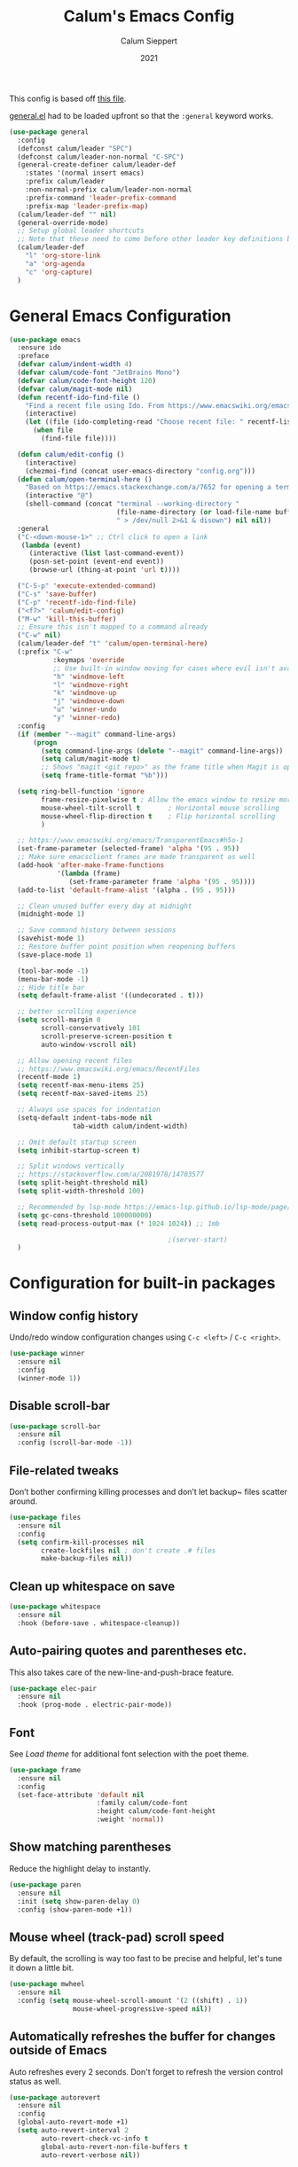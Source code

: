 #+Title: Calum's Emacs Config
#+Author: Calum Sieppert
#+Date: 2021
# Allow evaluation of src blocks without results blocks popping up
#+PROPERTY: header-args :results silent
#+STARTUP: nolatexpreview

This config is based off [[https://github.com/ianpan870102/yay-evil-emacs/blob/master/config.org][this file]].

[[https://github.com/noctuid/general.el/][general.el]] had to be loaded upfront so that the ~:general~ keyword
works.

#+begin_src emacs-lisp
(use-package general
  :config
  (defconst calum/leader "SPC")
  (defconst calum/leader-non-normal "C-SPC")
  (general-create-definer calum/leader-def
    :states '(normal insert emacs)
    :prefix calum/leader
    :non-normal-prefix calum/leader-non-normal
    :prefix-command 'leader-prefix-command
    :prefix-map 'leader-prefix-map)
  (calum/leader-def "" nil)
  (general-override-mode)
  ;; Setup global leader shortcuts
  ;; Note that these need to come before other leader key definitions because they seem to override
  (calum/leader-def
    "l" 'org-store-link
    "a" 'org-agenda
    "c" 'org-capture)
  )
  #+end_src

* General Emacs Configuration

#+begin_src emacs-lisp
(use-package emacs
  :ensure ido
  :preface
  (defvar calum/indent-width 4)
  (defvar calum/code-font "JetBrains Mono")
  (defvar calum/code-font-height 120)
  (defvar calum/magit-mode nil)
  (defun recentf-ido-find-file ()
    "Find a recent file using Ido. From https://www.emacswiki.org/emacs/RecentFiles#h5o-8"
    (interactive)
    (let ((file (ido-completing-read "Choose recent file: " recentf-list nil t)))
      (when file
        (find-file file))))

  (defun calum/edit-config ()
    (interactive)
    (chezmoi-find (concat user-emacs-directory "config.org")))
  (defun calum/open-terminal-here ()
    "Based on https://emacs.stackexchange.com/a/7652 for opening a terminal in the folder of the current file"
    (interactive "@")
    (shell-command (concat "terminal --working-directory "
                           (file-name-directory (or load-file-name buffer-file-name))
                           " > /dev/null 2>&1 & disown") nil nil))
  :general
  ("C-<down-mouse-1>" ;; Ctrl click to open a link
   (lambda (event)
     (interactive (list last-command-event))
     (posn-set-point (event-end event))
     (browse-url (thing-at-point 'url t))))

  ("C-S-p" 'execute-extended-command)
  ("C-s" 'save-buffer)
  ("C-p" 'recentf-ido-find-file)
  ("<f7>" 'calum/edit-config)
  ("M-w" 'kill-this-buffer)
  ;; Ensure this isn't mapped to a command already
  ("C-w" nil)
  (calum/leader-def "t" 'calum/open-terminal-here)
  (:prefix "C-w"
           :keymaps 'override
           ;; Use built-in window moving for cases where evil isn't available
           "h" 'windmove-left
           "l" 'windmove-right
           "k" 'windmove-up
           "j" 'windmove-down
           "u" 'winner-undo
           "y" 'winner-redo)
  :config
  (if (member "--magit" command-line-args)
      (progn
        (setq command-line-args (delete "--magit" command-line-args))
        (setq calum/magit-mode t)
        ;; Shows "magit <git repo>" as the frame title when Magit is open
        (setq frame-title-format "%b")))

  (setq ring-bell-function 'ignore
        frame-resize-pixelwise t ; Allow the emacs window to resize more precisely
        mouse-wheel-tilt-scroll t       ; Horizontal mouse scrolling
        mouse-wheel-flip-direction t    ; Flip horizontal scrolling
        )

  ;; https://www.emacswiki.org/emacs/TransparentEmacs#h5o-1
  (set-frame-parameter (selected-frame) 'alpha '(95 . 95))
  ;; Make sure emacsclient frames are made transparent as well
  (add-hook 'after-make-frame-functions
            '(lambda (frame)
               (set-frame-parameter frame 'alpha '(95 . 95))))
  (add-to-list 'default-frame-alist '(alpha . (95 . 95)))

  ;; Clean unused buffer every day at midnight
  (midnight-mode 1)

  ;; Save command history between sessions
  (savehist-mode 1)
  ;; Restore buffer point position when reopening buffers
  (save-place-mode 1)

  (tool-bar-mode -1)
  (menu-bar-mode -1)
  ;; Hide title bar
  (setq default-frame-alist '((undecorated . t)))

  ;; better scrolling experience
  (setq scroll-margin 0
        scroll-conservatively 101
        scroll-preserve-screen-position t
        auto-window-vscroll nil)

  ;; Allow opening recent files
  ;; https://www.emacswiki.org/emacs/RecentFiles
  (recentf-mode 1)
  (setq recentf-max-menu-items 25)
  (setq recentf-max-saved-items 25)

  ;; Always use spaces for indentation
  (setq-default indent-tabs-mode nil
                tab-width calum/indent-width)

  ;; Omit default startup screen
  (setq inhibit-startup-screen t)

  ;; Split windows vertically
  ;; https://stackoverflow.com/a/2081978/14703577
  (setq split-height-threshold nil)
  (setq split-width-threshold 100)

  ;; Recommended by lsp-mode https://emacs-lsp.github.io/lsp-mode/page/performance/
  (setq gc-cons-threshold 100000000)
  (setq read-process-output-max (* 1024 1024)) ;; 1mb

                                        ;(server-start)
  )
#+END_SRC

* Configuration for built-in packages

** Window config history
Undo/redo window configuration changes using ~C-c <left>~ / ~C-c <right>~.
#+begin_src emacs-lisp
(use-package winner
  :ensure nil
  :config
  (winner-mode 1))
#+end_src

** Disable scroll-bar

#+BEGIN_SRC emacs-lisp
(use-package scroll-bar
  :ensure nil
  :config (scroll-bar-mode -1))
#+END_SRC

** File-related tweaks

Don’t bother confirming killing processes and don’t let backup~ files scatter around.

#+begin_src emacs-lisp
(use-package files
  :ensure nil
  :config
  (setq confirm-kill-processes nil
        create-lockfiles nil ; don't create .# files
        make-backup-files nil))
#+end_src

** Clean up whitespace on save
#+BEGIN_SRC emacs-lisp
(use-package whitespace
  :ensure nil
  :hook (before-save . whitespace-cleanup))
#+END_SRC
** Auto-pairing quotes and parentheses etc.
This also takes care of the new-line-and-push-brace feature.
#+BEGIN_SRC emacs-lisp
(use-package elec-pair
  :ensure nil
  :hook (prog-mode . electric-pair-mode))
#+END_SRC
** Font

See [[*Load theme][Load theme]] for additional font selection with the poet theme.
#+BEGIN_SRC emacs-lisp
(use-package frame
  :ensure nil
  :config
  (set-face-attribute 'default nil
                      :family calum/code-font
                      :height calum/code-font-height
                      :weight 'normal))
#+END_SRC
** Show matching parentheses
Reduce the highlight delay to instantly.
#+BEGIN_SRC emacs-lisp
(use-package paren
  :ensure nil
  :init (setq show-paren-delay 0)
  :config (show-paren-mode +1))
#+END_SRC
** Mouse wheel (track-pad) scroll speed
By default, the scrolling is way too fast to be precise and helpful,
let's tune it down a little bit.
#+BEGIN_SRC emacs-lisp
(use-package mwheel
  :ensure nil
  :config (setq mouse-wheel-scroll-amount '(2 ((shift) . 1))
                mouse-wheel-progressive-speed nil))
#+END_SRC
** Automatically refreshes the buffer for changes outside of Emacs
Auto refreshes every 2 seconds. Don't forget to refresh the version
control status as well.
#+BEGIN_SRC emacs-lisp
(use-package autorevert
  :ensure nil
  :config
  (global-auto-revert-mode +1)
  (setq auto-revert-interval 2
        auto-revert-check-vc-info t
        global-auto-revert-non-file-buffers t
        auto-revert-verbose nil))
#+END_SRC
** Spell Check

Turn on spell checking for text modes and configure keybindings under
~C-c s~.
#+begin_src emacs-lisp
(use-package flyspell
  :ensure nil
  :delight
  :preface
  (defun flyspell-check-next-highlighted-word ()
    "Custom function to spell check next highlighted word
Based off https://www.emacswiki.org/emacs/FlySpell#h5o-7"
    (interactive)
    (let ((previous-point (point)))
      (flyspell-goto-next-error)
      (ispell-word)
      (goto-char previous-point)))
  :general
  (calum/leader-def
    :infix "s"
    "" '(nil :which-key "spell checking")
    "t" '(flyspell-mode
          :which-key "toggle spell check")
    "p" '(flyspell-check-previous-highlighted-word
          :which-key "spell check previous word")
    "n" '(flyspell-check-next-highlighted-word
          :which-key "spell check next word")
    "b" '(ispell-buffer
          :which-key "spell check buffer")))
#+end_src
** Eldoc
Just disabling the display in the mode-bar.
#+begin_src emacs-lisp
(use-package eldoc
  :delight)
#+end_src
** Ediff
Make ediff not use a new frame for the control window, it doesn't play
nicely with xmonad.
#+begin_src emacs-lisp
(use-package ediff
  :config
  (setq ediff-window-setup-function 'ediff-setup-windows-plain))
#+end_src
* Third-party packages

** GUI enhancements
*** Load theme
Doom Nord theme
#+begin_src emacs-lisp
(use-package doom-themes
  :config
  (load-theme 'doom-nord t))
#+end_src

*** Syntax highlighting
Lightweight syntax highlighting improvement for numbers and escape
sequences (e.g. ~\n, \t~).
#+BEGIN_SRC emacs-lisp
  (use-package highlight-numbers
    :hook (prog-mode . highlight-numbers-mode))

  (use-package highlight-escape-sequences
    :hook (prog-mode . hes-mode))
#+END_SRC

*** Unicode fonts
Makes sure fonts for various icons are found:
https://github.com/rolandwalker/unicode-fonts

#+begin_src emacs-lisp
(use-package unicode-fonts
  :config
  (unicode-fonts-setup))
#+end_src

** Git Integration
*** Magit
Tell magit to automatically put us in vi-insert-mode when committing a change.
#+BEGIN_SRC emacs-lisp
(use-package magit
  :init
  (setq forge-add-default-bindings nil)
  :general
  (calum/leader-def
    :keymaps 'override
    "g" '(magit-status :which-key "magit"))
  (:keymaps 'magit-mode-map
            "C-SPC" 'magit-diff-show-or-scroll-up)
  :delight magit-wip-mode
  :preface
  (defun magit-choose ()
    "Choose git repo then open magit status
  From here https://github.com/magit/magit/issues/3139#issuecomment-319047034"
    (interactive)
    (let ((current-prefix-arg t))
      (call-interactively 'magit-status)))
  :config
  (if calum/magit-mode
      (progn
        ;; Open Magit in full screen
        (setq magit-display-buffer-function #'magit-display-buffer-fullframe-status-v1)))

  ;; Automatically put us in full insert mode for commit editing
  (add-hook 'with-editor-mode-hook #'evil-insert-state)

  ;; Update commit views when scrolling through commits in status
  (add-hook 'magit-section-movement-hook 'magit-status-maybe-update-revision-buffer)

  ;; https://magit.vc/manual/magit/Wip-Modes.html
  (magit-wip-mode 1)

  (setq magit-diff-refine-hunk t)

  ;; From the mamual on magit-branch-or-checkout
  (transient-replace-suffix 'magit-branch 'magit-checkout
    '("b" "dwim" magit-branch-or-checkout)))
#+END_SRC

*** Forge
[[https://magit.vc/manual/forge/index.html#Top][Forge]] for Github integration in Magit. Expects the ~~/.authinfo~ file
to have been properly filled with the Github key (see the forge
documentation).
#+begin_src emacs-lisp
  (use-package forge
    :after magit
    :config
    (setq auth-sources '("~/.config/emacs/.authinfo")))
#+end_src

** Vim
*** Evil

#+BEGIN_SRC emacs-lisp
(use-package evil
  :init
  (setq evil-want-keybinding nil ; Necessary for evil-collection to work
        evil-shift-width calum/indent-width
        evil-want-C-u-scroll t
        evil-want-Y-yank-to-eol t
        evil-search-module 'evil-search
        evil-symbol-word-search t)
  :hook (after-init . evil-mode)
  :general
  (:states '(motion normal)
           "C-p" nil)
  (:states '(insert)
           ;; Don't interfere with company keybinds
           "C-n" nil
           "C-p" nil)
  :config
  ;; Setup C-r for redo
  (evil-set-undo-system 'undo-tree)
  ;; Allow jumping with C-o/C-i after movement command
  (evil-add-command-properties #'org-babel-goto-src-block-head :jump t))
#+END_SRC

*** Evil Collection
Evil-collection covers more parts of Emacs that the original Evil
doesn't support (e.g. Packages buffer, eshell, calendar, magit etc.)
#+BEGIN_SRC emacs-lisp
(use-package evil-collection
  :after evil
  :custom ((evil-collection-setup-minibuffer t)
           (evil-collection-company-use-tng nil))
  :delight evil-collection-unimpaired-mode
  :config
  (setq evil-collection-magit-state 'normal)
  (evil-collection-init)
  (add-hook 'magit-mode-hook
            (lambda ()
              (general-define-key :keymaps 'magit-mode-map
                                  :states 'normal
                                  "gl" 'magit-section-cycle)))
  (advice-add 'evil-collection-lispy-setup
              :after
              (lambda ()
                (evil-collection-define-key 'normal 'evil-collection-lispy-mode-map
                  ";" 'evil-repeat-find-char))))
#+END_SRC

*** Evil Numbers

#+begin_src emacs-lisp
(use-package evil-numbers
  :general
  (calum/leader-def
   :states 'motion
           "=" 'evil-numbers/inc-at-pt
           "-" 'evil-numbers/dec-at-pt))
#+end_src

*** Commentary
Emulates tpope's vim commentary package (Use ~gcc~ to comment out a
line, ~gc~ to comment out the target of a motion (for example, ~gcap~
to comment out a paragraph), ~gc~ in visual mode to comment out the
selection etc.)
#+BEGIN_SRC emacs-lisp
  (use-package evil-commentary
    :after evil
    :delight evil-commentary-mode
    :config (evil-commentary-mode +1))
#+END_SRC

*** Surround
Emulates surround.vim by Tim Pope. The functionality is wrapped into a
minor mode. [[https://github.com/emacs-evil/evil-surround][Github repo here]].
#+BEGIN_SRC emacs-lisp
(use-package evil-surround
  :config
  (global-evil-surround-mode 1))
#+END_SRC

** Org Mode
:PROPERTIES:
:ID:       14d53b60-22e4-416a-807d-33d001476862
:END:
*** General Setup
Documentation:
- [[help:org-capture-templates][Capture templates]]
- [[help:org-refile-targets][Org refile]]
- [[https://github.com/cdominik/cdlatex][CDLatex]]
- [[https://orgmode.org/manual/CDLaTeX-mode.html][CDLatex Org Mode]]
- [[info:org#Setting options][info:org#Setting options]]


Configures [[https://mobileorg.github.io/][Org Mobile]] syncing so I can write and view notes on my
IPhone. This requires [[https://rclone.org/docs/][rclone]] to be setup with a Dropbox provider named
~dropbox~.

#+begin_src emacs-lisp
(use-package cdlatex
  :if (not calum/magit-mode)
  :custom
  (cdlatex-make-sub-superscript-roman-if-pressed-twice t)
  (cdlatex-math-symbol-alist '((?\" ("\\cap"))))
  )
#+end_src

#+begin_src emacs-lisp
(use-package org
  :if (not calum/magit-mode)
  :ensure auctex
  :ensure cdlatex
  :ensure evil
  :hook ((org-mode . visual-line-mode)
         (org-mode . org-indent-mode)
         ;; Auto wrap lines while typing if they get too long
         (org-mode . turn-on-org-cdlatex)
         ;; org-cdlatex-mode is useful for working with latex in org
         (org-mode . turn-on-auto-fill)
         (org-metaleft . calum/org-metaleft-hook)
         (org-metaright . calum/org-metaright-hook))
  :delight
  (visual-line-mode)
  (auto-fill-function) ; Hide auto fill mode
  :preface
  (defun calum/paste-html-to-org ()
    "Take content from clipboard that can be converted to HTML and paste it as Org mode text using Pandoc

Based off this https://github.com/howardabrams/dot-files/blob/master/emacs-org.org#better-pasting"
    (interactive)
    (let ((text (shell-command-to-string "xclip -out -selection 'clipboard' -t text/html | pandoc -f html -t org")))
      (kill-new text)
      (yank)))
  (defun calum/org-at-item-p ()
    (or (org-at-item-p)
        (and (org-region-active-p)
             (save-excursion
               (goto-char (region-beginning))
               (org-at-item-p)))))

  (defun calum/org-metaleft-hook ()
    (if (calum/org-at-item-p)
        (call-interactively 'org-outdent-item-tree)))

  (defun calum/org-metaright-hook ()
    (if (calum/org-at-item-p)
        (call-interactively 'org-indent-item-tree)))

  (defun calum/insert-subscript (arg)
    "Insert org/latex subscript
Intended for use with 'cdlatex-tab'.
Use numeric prefix arg to insert number."
    (interactive "P")
    (insert (concat "_{" (if arg (format "%s" arg)) "}"))
    (backward-char 1))

  (defun calum/insert-superscript (arg)
    "Insert org/latex superscript
Intended for use with 'cdlatex-tab'
Use numeric prefix arg to insert number."
    (interactive "P")
    (insert (concat "^{" (if arg (format "%s" arg)) "}"))
    (backward-char 1))

  (defun calum/org-mobile-pull ()
    "Uses dropbox and rclone to pull changes from org mobile"
    (interactive)
    (message "Pulling changes from dropbox")
    (call-process-shell-command "rclone sync --fast-list dropbox: ~/Dropbox")
    (message "Done pulling")
    (org-mobile-pull)
    (org-save-all-org-buffers))

  (defun calum/org-mobile-push ()
    "Uses dropbox and rclone to push changes to org mobile"
    (interactive)
    (org-super-agenda-mode 0)
    (org-mobile-push)
    (message "Pushing changes to dropbox")
    (call-process-shell-command "rclone sync --fast-list ~/Dropbox dropbox:")
    (message "Done")
    (org-super-agenda-mode 1))

  (defun calum/org-mobile-sync ()
    "Uses dropbox and rclone to pull then push changes to org mobile"
    (interactive)
    (calum/org-mobile-pull)
    (calum/org-mobile-push))

  (defun calum/open-heading-links ()
    (interactive)
    (save-excursion
      (evil-org-top)
      (org-open-at-point)))
  (defun calum/capture-frame-finish (&rest args)
    (interactive)
    (if (equal "Org Capture" (frame-parameter nil 'name))
        (delete-frame)))

  (defun calum/capture-frame-delete-other-windows (&rest args)
    (interactive)
    (if (equal "Org Capture" (frame-parameter nil 'name))
        (delete-other-windows)))

  (defun calum/capture-frame (keys)
    (interactive)
    (require 'org-capture)
    (advice-add 'org-capture-finalize :after #'calum/capture-frame-finish)
    (advice-add 'org-switch-to-buffer-other-window :after #'calum/capture-frame-delete-other-windows)
    (org-capture nil keys))

  :general
  (calum/leader-def
    :keymaps 'override
    "v" 'calc-dispatch)
  (calum/leader-def
    :infix "o"
    "" '(nil :which-key "org actions")
    "j" '(org-journal-new-entry :which-key "new journal entry")
    "d" 'org-decrypt-entry
    "e" 'org-encrypt-entry
    "p" 'calum/org-mobile-push
    "f" 'calum/org-mobile-pull
    "s" 'calum/org-mobile-sync
    "o" 'calum/open-heading-links
    "i" 'org-download-clipboard)
  (:keymaps '(org-mode-map override)
            :states '(insert)
            "C-d" 'cdlatex-tab
            "C-s" 'calum/insert-superscript
            "C-M-s" 'calum/insert-subscript)
  :config
  (setq org-format-latex-options
        '(:foreground default
                      :background default
                      :scale 1.4
                      :html-foreground "Black"
                      :html-background "Transparent"
                      :html-scale 1.0
                      :matchers ("begin" "$1" "$" "$$" "\\(" "\\[")))

  ;; Use org-agenda-file-to-front (C-c [) to add the current file to
  ;; the list of agenda files
  (setq org-directory "~/org")
  (make-directory org-directory t)
  (setq org-default-notes-file (concat org-directory "/notes.org"))
  ;; Set to the name of the file where notes captured on mobile will
  ;; be stored
  (setq org-mobile-inbox-for-pull org-default-notes-file)
  (setq org-mobile-directory "~/Dropbox/Apps/MobileOrg")
  (make-directory org-mobile-directory t)

  ;; setsid required for xdg-open to work, from here
  ;; https://askubuntu.com/a/883905
  (setq org-file-apps '((auto-mode . emacs)
                        (directory . "setsid -w xdg-open %s")
                        ("\\.mm\\'" . default)
                        ("\\.x?html?\\'" . default)
                        ("\\.pdf\\'" . "setsid -w xdg-open %s")
                        (t . "setsid -w xdg-open %s")))

  (org-link-set-parameters "editpdf"
                           :follow (lambda (path)
                                     (start-process "" nil
                                                    "xournalpp" (expand-file-name path)))
                           :complete 'org-link-complete-file)

  ;; Don't keep indenting when adding whitespace
  (setq org-src-preserve-indentation t)
  ;; Tab indents using the src block's language's behaviour
  (setq org-src-tab-acts-natively t)
  ;; Don't ask for confirmation when evaluating src blocks
  (setq org-confirm-babel-evaluate nil)
  ;; Configure capture templates
  (setq org-capture-templates
        '(("t" "Todo" entry (file+headline "" "Tasks")
           "* TODO %?\n  %i\n")
          ("n" "Note" entry (file+headline "" "Quick Notes")
           "* %U\n%?\n")
          ("m" "Meeting" entry (file+headline "mlabs.org" "Meetings")
           "* %U\n%?\n" :prepend t)
          ))
  ;; Custom agenda views based on org files
  (setq org-agenda-custom-commands
        '(("p" "Personal" todo ""
           ((org-agenda-category-filter-preset '("+calum"))))
          ("w" "MLabs" todo ""
           ((org-agenda-category-filter-preset '("+mlabs"))))
          ("s" . "School")
          ("so" "One Week School Agenda" agenda ""
           ((org-agenda-span 7)
            (org-super-agenda-groups nil)))
          ("st" "Two Week School Agenda" agenda ""
           ((org-agenda-span 14)
            (org-super-agenda-groups nil)))
          ("ss" "School Agenda" agenda ""
           ((org-agenda-span 21)
            (org-super-agenda-groups nil)))
          ("sm" "School Tasks without Assessments" todo ""
           ((org-agenda-category-filter-preset '("+school"))))
          ("sn" "School Tasks with Assessments" todo ""
           ((org-agenda-category-filter-preset '("+school" "+assessments"))))
          ("u" "Unscheduled TODO" todo ""
           ((org-agenda-skip-function '(org-agenda-skip-entry-if 'timestamp))))))
  ;; Look across all agenda files for refiling
  (setq org-refile-targets '((org-agenda-files . (:maxlevel . 3))))
  ;; Allow specifying refile location using a full path including file name
  (setq org-refile-use-outline-path 'file)
  (setq org-outline-path-complete-in-steps nil)
  (setq org-completion-use-ido t)

  ;; Automatically create a header if it doesn't already exist in the refile target path
  (setq org-refile-allow-creating-parent-nodes t)

  ;; Don't start clock from the previous clock out
  (setq org-clock-continuously nil)
  ;; Save clock history and the current clock when emacs closes
  (setq org-clock-persist t)
  (org-clock-persistence-insinuate)

  ;; After refiling something, save all the buffers automatically
  (advice-add 'org-refile :after '(lambda (&rest _)
                                    (org-save-all-org-buffers)))

  (setq org-M-RET-may-split-line nil)

  ;; Start agenda on current day
  (setq org-agenda-start-on-weekday nil)
  (org-babel-do-load-languages
   'org-babel-load-languages '((emacs-lisp . t)
                               (python . t)))

  ;; Don't show inline images with their actual width
  (setq org-image-actual-width nil)
  )
#+end_src

*** Additional Packages
Show nicer bullet points for headers.
#+begin_src emacs-lisp
(use-package org-bullets
  :if (not calum/magit-mode)
  :hook (org-mode . org-bullets-mode))
#+end_src

[[https://emacs.stackexchange.com/a/22552][Org-indent must be diminished after loading.]]
#+begin_src emacs-lisp
(use-package org-indent
  :if (not calum/magit-mode)
  :ensure nil
  :delight org-indent-mode)
#+end_src

#+begin_src emacs-lisp
(require 'ox-md)
#+end_src

#+begin_src emacs-lisp
(use-package ox-gfm)
#+end_src

#+begin_src emacs-lisp
(require 'ox-latex)
(add-to-list 'org-latex-classes
             '("awesome-cv"
               "\\documentclass[11pt, a4paper]{awesome-cv}
               [NO-DEFAULT-PACKAGES]"
               ("\\cvsection{%s}" . "\\cvsection*{%s}")
               ("\\cvparagraph{%s}" . "\\cvparagraph*{%s}")))
(add-to-list 'org-latex-classes
             '("cpsc433"
               "\\documentclass[11pt, a4paper]{article}
\\usepackage[margin=0.9in,bmargin=1.0in,tmargin=1.0in]{geometry}
\\usepackage{tikzit}
\\input{paper.tikzstyles}
\\newcommand{\\N}{\\mathbb{N}}
\\newcommand{\\Z}{\\mathbb{Z}}
\\newcommand{\\As}{A_{\\text{set}}}
\\newcommand{\\Ss}{S_{\\text{set}}}
\\newcommand{\\Ts}{T_{\\text{set}}}
\\newcommand{\\Ps}{P_{\\text{set}}}
\\newcommand{\\Ks}{K_{\\text{set}}}
\\newcommand{\\Gs}{G_{\\text{set}}}
\\newcommand{\\fv}{f_{\\text{Wert}}}
\\newcommand{\\fs}{f_{\\text{select}}}
\\newcommand{\\Ext}{\\text{Ext}}
\\newcommand{\\Env}{\\text{Env}}
\\newcommand{\\Inss}{\\text{Ins}_{set}}
\\newcommand{\\Prob}{\\mathsf{Prob}}
\\newcommand{\\Div}{\\mathsf{Div}}
\\newcommand{\\Andmodel}{\\mathsf{A}_{\\wedge}}
\\newcommand{\\Andstate}{\\mathsf{S}_{\\wedge}}
\\newcommand{\\Andtrans}{\\mathsf{T}_{\\wedge}}
\\newcommand{\\Anderw}{\\mathsf{Erw}_{\\wedge}}
\\newcommand{\\Anderws}{\\mathsf{Erw}^{*}_{\\wedge}}
\\newcommand{\\Atree}{\\mathsf{Atree}}
\\newcommand{\\fleaf}{f_{\\mathsf{leaf}}}
\\newcommand{\\ftrans}{f_{\\mathsf{trans}}}
\\newcommand{\\pr}{\\mathsf{pr}}
\\newcommand{\\sol}{\\mathsf{sol}}
\\newcommand{\\yes}{\\mathsf{yes}}
\\newcommand{\\Courses}{\\mathsf{Courses}}
\\newcommand{\\Labs}{\\mathsf{Labs}}
\\newcommand{\\Slots}{\\mathsf{Slots}}
\\newcommand{\\coursemax}{\\mathsf{coursemax}}
\\newcommand{\\labmax}{\\mathsf{labmax}}
\\newcommand{\\assign}{\\mathsf{assign}}
\\newcommand{\\BestCase}{\\mathsf{BestCase}}
\\newcommand{\\Valid}{\\mathsf{Valid}}
\\newcommand{\\Complete}{\\mathsf{Complete}}
\\newcommand{\\Possibilities}{\\mathsf{Possibilities}}
\\newcommand{\\Depth}{\\mathsf{Depth}}
\\newcommand{\\theTreeSoFar}{\\mathsf{theTreeSoFar}}
\\newcommand{\\Constr}{\\mathsf{Constr}}
\\newcommand{\\Eval}{\\mathsf{Eval}}
\\usepackage[shortcuts]{extdash} % allow hyphenation with \\-/
\\newcommand{\\ncompat}{\\mathsf{not\\-/compat}}
\\newcommand{\\partassign}{\\mathsf{partassign}}
\\newcommand{\\unwanted}{\\mathsf{unwanted}}
\\newcommand{\\coursemin}{\\mathsf{coursemin}}
\\newcommand{\\labmin}{\\mathsf{labmin}}
\\newcommand{\\pencoursemin}{\\mathsf{pen\\_coursemin}}
\\newcommand{\\penlabmin}{\\mathsf{pen\\_labmin}}
\\newcommand{\\pref}{\\mathsf{preference}}
\\newcommand{\\pair}{\\mathsf{pair}}
\\newcommand{\\pennotpaired}{\\mathsf{pen\\_notpaired}}
\\newcommand{\\pensection}{\\mathsf{pen\\_section}}
\\usepackage{fontspec}
\\usepackage{unicode-math}
\\usepackage{amsmath}
\\usepackage{hyperref}
\\usepackage{braket}
\\usepackage{amsthm}
\\theoremstyle{definition}
\\newtheorem{defn}{Definition}[section]
[NO-DEFAULT-PACKAGES]
"
               ("\\section{%s}" . "\\section*{%s}")
               ("\\subsection{%s}" . "\\subsection*{%s}")
               ("\\subsubsection{%s}" . "\\subsubsection*{%s}")
               ("\\paragraph{%s}" . "\\paragraph*{%s}")
               ("\\subparagraph{%s}" . "\\subparagraph*{%s}")))
(add-to-list 'org-latex-classes
             '("cpsc413"
               "\\documentclass[11pt, a4paper]{article}
\\usepackage[margin=0.9in,bmargin=1.0in,tmargin=1.0in]{geometry}
\\usepackage[ruled,linesnumbered]{algorithm2e}
\\usepackage{amsmath}
\\usepackage{amsthm}
\\usepackage{hyperref}
\\theoremstyle{definition}
\\newtheorem{defn}{Definition}[section]
\\newtheorem{lemma}{Lemma}[section]
\\newtheorem{property}{Property}[section]
\\theoremstyle{remark}
\\newtheorem*{remark}{Remark}
\\SetKwComment{Comment}{/* }{ */}
\\newcommand{\\pluseq}{\\mathrel{+}=}
\\newcommand{\\minuseq}{\\mathrel{-}=}
\\newcommand{\\var}{\\texttt}
\\newcommand{\\NP}{\\mathcal{NP}}
\\newcommand{\\pred}{\\leq_P}
\\usepackage{mathtools}
\\DeclarePairedDelimiter\\ceil{\\lceil}{\\rceil}
\\DeclarePairedDelimiter\\floor{\\lfloor}{\\rfloor}
"
               ("\\section{%s}" . "\\section*{%s}")
               ("\\subsection{%s}" . "\\subsection*{%s}")
               ("\\subsubsection{%s}" . "\\subsubsection*{%s}")
               ("\\paragraph{%s}" . "\\paragraph*{%s}")
               ("\\subparagraph{%s}" . "\\subparagraph*{%s}")))
#+end_src

To allow for ignoring headlines with an "ignore" tag in when exporting
from Org Mode, from [[https://emacs.stackexchange.com/a/41685][here]].
#+begin_src emacs-lisp
(use-package org-contrib
  :config
  (require 'ox-extra)
  (ox-extras-activate '(ignore-headlines))
  )
#+end_src

Call ~org-download-clipboard~ to paste the most recent screenshot.
#+begin_src emacs-lisp
(use-package org-download
  :config
  (setq-default org-download-image-dir "screenshots")
  (setq org-download-screenshot-method "xclip"
        org-download-display-inline-images nil
        org-download-image-org-width 900))
#+end_src

*** Super Agenda
[[https://github.com/alphapapa/org-super-agenda][Org super agenda]] for organizing the agenda view in different ways.
#+begin_src emacs-lisp
(use-package org-super-agenda
  :if (not calum/magit-mode)
  :after org
  :config
  (setq org-super-agenda-groups
        '(
          ;; Organize by headers
          (:auto-outline-path t)))
  ;; Note: To get the empty group hiding to work, I had to add the following line to org-super-agenda.el after line 308 in org-super-agenda--make-agenda-header:
  ;; (put-text-property 0 (length header) 'org-super-agenda-header t header)
  ;; This is because the org-super-agenda--hide-or-show-groups function relies on the text property, and line 308 did not seem to be adding the property correctly
  ;; After editing that file, run byte-recompile-directory
  (setq org-super-agenda-hide-empty-groups t)
  (org-super-agenda-mode 1)
  ;; Ensure evil-org bindings work on super agenda headers
  ;; From https://github.com/alphapapa/org-super-agenda/issues/50#issuecomment-446272744
  (setq org-super-agenda-header-map (make-sparse-keymap)))
#+end_src

*** Org Evil Keybindings

[[https://github.com/Somelauw/evil-org-mode][Evil keybinds for org mode]]
#+begin_src emacs-lisp
(use-package evil-org
  :after org
  :hook ((org-mode . evil-org-mode)
         (org-agenda-mode . evil-org-mode))
  :custom ((org-special-ctrl-a/e t)
           (evil-org-use-additional-insert t))
  :preface
  (defun calum/evil-org-agenda-set-keys ()
    "Set default keys and custom keys"
    (evil-org-agenda-set-keys)
    (general-define-key
     :keymaps 'org-agenda-mode-map
     :states 'motion
     "q" 'org-agenda-quit
     "C-s" 'org-save-all-org-buffers))
  :general
  (:keymaps 'org-mode-map
   :states 'normal
   ;; At an item, use m-return to create a new item
   :predicate '(org-at-item-p)
   "<M-return>" 'evil-org-open-below)
  :config
  (evil-org-set-key-theme '(navigation insert textobjects additional calendar todo shift return))
  (require 'evil-org-agenda)
  (calum/evil-org-agenda-set-keys))
#+end_src

*** Org Journal
#+begin_src emacs-lisp
(use-package org-journal
  :custom
  (org-journal-dir "~/org/journal/")
  (org-journal-file-type 'weekly)
  :config
  (setq org-crypt-key "Calum Sieppert <sieppertcalum@gmail.com>"
        org-tags-exclude-from-inheritance '("crypt")))
#+end_src

** Snippets

#+begin_src emacs-lisp
(use-package yasnippet
  :if (not calum/magit-mode)
  :delight yas-minor-mode
  :config
  (yas-global-mode 1))
#+end_src
** Completion and search
*** Ido, ido-vertical, ido-ubiquitous and fuzzy matching
Selecting buffers/files with great efficiency. We install ido-vertical
to get a better view of the available options (use ~C-n~, ~C-p~ or
arrow keys to navigate). Ido-ubiquitous (from the
~ido-completing-read+~ package) provides us ido-like completions in
describing functions and variables etc. Fuzzy matching is a nice
feature and we have flx-ido for that purpose.
#+BEGIN_SRC emacs-lisp
  (use-package ido
    :config
    (ido-mode +1)
    (setq ido-everywhere t
          ido-enable-flex-matching t))

  (use-package ido-vertical-mode
    :config
    (ido-vertical-mode +1)
    (setq ido-vertical-define-keys 'C-n-C-p-up-and-down))

(use-package ido-completing-read+
  :custom
  (ido-cr+-max-items 50000)
  :config (ido-ubiquitous-mode +1))

  (use-package flx-ido :config (flx-ido-mode +1))
  (use-package crm-custom :config (crm-custom-mode +1))
#+END_SRC
*** Company for auto-completion
Use ~C-n~ and ~C-p~ to navigate the tooltip, and ~C-n~ to start completion.
#+BEGIN_SRC emacs-lisp
  (use-package company
    :delight company-mode
    :hook ((prog-mode . company-mode)
           (org-mode . company-mode))
    :custom-face
    ;; Use same font as code for company tooltip
    (company-tooltip ((t (:family calum/code-font))))
    (company-tooltip-selection ((t (:background "dim gray"))))
    :general
    ("C-n" 'company-manual-begin)
    (:keymaps 'company-active-map
              "C-n" 'company-select-next
              "C-p" 'company-select-previous)
    :config
    (setq company-minimum-prefix-length 1
          company-begin-commands '() ; Don't auto begin completion
          company-selection-wrap-around t
          company-tooltip-align-annotations nil)

    ;; Add yasnippet support for all company backends
    ;; https://github.com/syl20bnr/spacemacs/pull/179
    (defun company-mode/backend-with-yas (backend)
      (if (and (listp backend) (member 'company-yasnippet backend))
          backend
        (append (if (consp backend) backend (list backend))
                '(:with company-yasnippet))))

    (setq company-backends (mapcar #'company-mode/backend-with-yas company-backends)))
#+END_SRC

[[https://github.com/tumashu/company-posframe][Company plugin]] that shows company popup as a child frame so that it
works with variable-pitch font, recommended [[https://github.com/company-mode/company-mode/issues/741][here]].
#+begin_src emacs-lisp
(use-package company-posframe
  :delight
  :config
  (company-posframe-mode 1))
#+end_src
** Programming Languages
*** Lisp

#+begin_src emacs-lisp
(use-package lispy
  :if (not calum/magit-mode)
  :hook (emacs-lisp-mode . lispy-mode))

(use-package lispyville
  :if (not calum/magit-mode)
  :after lispy
  :hook (lispy-mode . lispyville-mode)
  :config
  (setq lispyville-motions-put-into-special t)
  (with-eval-after-load 'lispyville
    (lispyville-set-key-theme
     '(operators
       c-w
       commentary
       prettify))))
#+end_src
*** Haskell
#+begin_src emacs-lisp
(use-package haskell-mode
  :config
  ;; A hack to make evil indent with "o" and "O" a little nicer by
  ;; indenting to the previous non-blank line instead of using the
  ;; haskell indent function
  (add-to-list 'indent-line-ignored-functions 'haskell-indentation-indent-line)
  (add-hook 'haskell-mode-hook 'haskell-auto-insert-module-template))
(use-package lsp-haskell
  :config
  (setq lsp-haskell-completion-in-comments nil
        lsp-haskell-server-path "haskell-language-server"))
(use-package direnv
  :custom (direnv-always-show-summary nil) ;; See the *direnv* buffer instead
  :config
  (direnv-mode))
#+end_src
*** Nix
#+begin_src emacs-lisp
(use-package nix-mode)
#+end_src
*** YAML
#+begin_src emacs-lisp
(use-package yaml-mode)
#+end_src
*** LSP Mode
#+begin_src emacs-lisp
(use-package flycheck)
(use-package evil-iedit-state)
(use-package lsp-mode
  :commands (lsp lsp-deferred)
  :init
  ;; This essentially just let's the which-key integration know where to look
  (setq lsp-keymap-prefix "SPC i")
  :preface
  (defun calum/lsp-iedit-highlights ()
    "Wrapper around lsp-iedit-highlights that integrates evil-iedit-state"
    (interactive)
    (lsp-iedit-highlights)
    (evil-iedit-state))
  :general
  (:keymaps '(evil-normal-state-map) "C-." nil)
  (:states 'motion :keymaps 'lsp-mode-map
           "C-." 'lsp-execute-code-action)
  ;; This is what actually sets up the binding
  (calum/leader-def :keymaps 'lsp-mode-map
    "i" '(:keymap lsp-command-map :which-key "lsp")
    "i e" 'calum/lsp-iedit-highlights
    "i g s" '(lsp-treemacs-symbols :which-key "symbols"))
  :hook ((haskell-mode . lsp-deferred)
         (lsp-mode . lsp-enable-which-key-integration))
  :config
  (setq lsp-log-io nil ; good for debugging, but if set to true can cause a performance hit
        lsp-modeline-code-actions-segments '(count icon name)
        )
  )

(require 'lsp-ido)

(use-package lsp-ui
  :commands lsp-ui-mode
  :config
  (setq lsp-ui-sideline-show-hover nil
        lsp-ui-sideline-show-diagnostics t
        lsp-ui-sideline-show-symbol nil
        lsp-ui-sideline-update-mode nil
        lsp-ui-idle-delay 0.5
        lsp-ui-sideline-delay 0.5))

(use-package lsp-treemacs :commands lsp-treemacs-errors-list)
#+end_src
*** Flex & Bison
#+begin_src emacs-lisp
(add-to-list 'auto-mode-alist '("\\.ll\\'" . c-mode))
(add-to-list 'auto-mode-alist '("\\.yy\\'" . c-mode))
#+end_src
*** Fish
#+begin_src emacs-lisp
(use-package fish-mode)
#+end_src

** Miscellaneous

*** Chezmoi
#+begin_src emacs-lisp
(use-package chezmoi
  :general
  (calum/leader-def
    :infix "d"
    "" '(:which-key "chezmoi")
    "f" 'chezmoi-find
    "g" 'chezmoi-magit-status
    "s" 'chezmoi-write
    "d" 'chezmoi-diff
    "e" 'chezmoi-ediff
    "i" 'chezmoi-write-files
    "o" 'chezmoi-open-other
    "t" 'chezmoi-template-buffer-display
    "c" 'chezmoi-mode)
  :config
  (require 'chezmoi-company)
  (add-hook 'chezmoi-mode-hook #'(lambda () (if chezmoi-mode
                                                (progn
                                                  (company-mode-on)
                                                  (add-to-list 'company-backends 'chezmoi-company-backend))
                                              (delete 'chezmoi-company-backend 'company-backends))))
  ;; Turn off ligatures because they show up poorly.
  (add-hook 'chezmoi-mode-hook #'(lambda () (when (require 'ligature)
                                              (ligature-mode (if chezmoi-mode 0 1)))))

  (setq-default chezmoi-template-display-p t) ;; Display template values in all source buffers.
  )
#+end_src

*** Exchange
[[https://github.com/Dewdrops/evil-exchange][Exchange plugin]] for swapping pieces of text around.
#+begin_src emacs-lisp
(use-package evil-exchange
  :after evil
  :config
  (evil-exchange-cx-install))
#+end_src

*** Text Objects

Use ~il~ and ~al~ to select the current line.
#+begin_src emacs-lisp
(use-package evil-textobj-line
  :after evil)
#+end_src

Use ~ia~ and ~aa~ to select the current argument.
#+begin_src emacs-lisp
(use-package evil-args
  :after evil
  :general
  (:keymaps 'evil-inner-text-objects-map
            "a" 'evil-inner-arg)
  (:keymaps 'evil-outer-text-objects-map
            "a" 'evil-outer-arg))
#+end_src

*** Diminish minor modes
#+BEGIN_SRC emacs-lisp
  (use-package delight
    :demand t)
#+END_SRC

*** Undoing

[[https://www.emacswiki.org/emacs/UndoTree][Undo Tree]] package for visualizing undo/redo chain and to allow evil to use ~C-r~.
#+begin_src emacs-lisp
(use-package undo-tree
  :delight undo-tree-mode
  :config
  (setq undo-tree-history-directory-alist '(("." . "~/.config/emacs/undotree")))
  (global-undo-tree-mode))
#+end_src

*** Which-key
Provides us with hints on available keystroke combinations.
#+BEGIN_SRC emacs-lisp
  (use-package which-key
    :delight which-key-mode
    :config
    (which-key-mode +1)
    (setq which-key-idle-delay 0.4
          which-key-idle-secondary-delay 0.4))
#+END_SRC

*** Restart Emacs
[[https://github.com/iqbalansari/restart-emacs][Package]] that allows for restarting Emacs by running ~restart-emacs~.
#+BEGIN_SRC emacs-lisp
(use-package restart-emacs
  ;; Restart with ctrl-super-r
  :general
  ("C-M-r" 'restart-emacs))
#+END_SRC

*** MRU Buffer Switching
[[https://www.emacswiki.org/emacs/iflipb][Package]] for flipping through buffers in most recently used order.
#+begin_src emacs-lisp
(use-package iflipb
  :config
  (setq iflipb-ignore-buffers (lambda (buffer-name)
                                 (and (not (string-match-p "\*Org Agenda\*" buffer-name))
                                          (string-match-p "^[*]" buffer-name))))
  ;; This should work everywhere, including magit buffers for example
  (general-def '(normal visual motion) 'override
    "<C-tab>" 'iflipb-next-buffer
    (if (featurep 'xemacs) (kbd "<C-iso-left-tab>") (kbd "<C-S-iso-lefttab>")) 'iflipb-previous-buffer))
#+end_src

*** Jumping

#+begin_src emacs-lisp
(use-package evil-easymotion
  :general
  ;; leader leader to access easy motion
  (calum/leader-def
   :infix calum/leader
   "" '(:keymap evilem-map :which-key "easy motion"))
  :config
  ;; Make motions use everything visible in the window
  ;; https://github.com/PythonNut/evil-easymotion/pull/56#issuecomment-826142248
  (put 'visible 'bounds-of-thing-at-point (lambda () (cons (window-start) (window-end))))
  (evilem-make-motion evilem-motion-forward-word-begin #'evil-forward-word-begin :scope 'visible)
  (evilem-make-motion evilem-motion-forward-WORD-begin #'evil-forward-WORD-begin :scope 'visible)
  (evilem-make-motion evilem-motion-forward-word-end #'evil-forward-word-end :scope 'visible)
  (evilem-make-motion evilem-motion-forward-WORD-end #'evil-forward-WORD-end :scope 'visible)
  (evilem-make-motion evilem-motion-backward-word-begin #'evil-backward-word-begin :scope 'visible)
  (evilem-make-motion evilem-motion-backward-WORD-begin #'evil-backward-WORD-begin :scope 'visible)
  (evilem-make-motion evilem-motion-backward-word-end #'evil-backward-word-end :scope 'visible)
  (evilem-make-motion evilem-motion-backward-WORD-end #'evil-backward-WORD-end :scope 'visible)
  (cl-loop for (key . value) in (cdr evilem-map)
           do (evil-add-command-properties value :jump t)))
#+end_src

*** Zen Mode

#+begin_src emacs-lisp
(use-package writeroom-mode
  :config
  (setq writeroom-global-effects (remove 'writeroom-set-alpha writeroom-global-effects)
        writeroom-width 100))
#+end_src


#  LocalWords:  tpope's Ido ido flx MRU LocalWords el

*** Ligatures
[[https://github.com/mickeynp/ligature.el]]
#+begin_src emacs-lisp
(use-package ligature
  :load-path "/home/calum/.config/emacs/manual-plugins/ligature.el"
  :config
  ;; Enable all JetBrains Mono ligatures in programming modes
  (ligature-set-ligatures 'prog-mode '("-|" "-~" "---" "-<<" "-<" "--" "->" "->>" "-->" "///" "/=" "/=="
                                      "/>" "//" "/*" "*>" "***" "*/" "<-" "<<-" "<=>" "<=" "<|" "<||"
                                      "<|||" "<|>" "<:" "<>" "<-<" "<<<" "<==" "<<=" "<=<" "<==>" "<-|"
                                      "<<" "<~>" "<=|" "<~~" "<~" "<$>" "<$" "<+>" "<+" "</>" "</" "<*"
                                      "<*>" "<->" "<!--" ":>" ":<" ":::" "::" ":?" ":?>" ":=" "::=" "=>>"
                                      "==>" "=/=" "=!=" "=>" "===" "=:=" "==" "!==" "!!" "!=" ">]" ">:"
                                      ">>-" ">>=" ">=>" ">>>" ">-" ">=" "&&&" "&&" "|||>" "||>" "|>" "|]"
                                      "|}" "|=>" "|->" "|=" "||-" "|-" "||=" "||" ".." ".?" ".=" ".-" "..<"
                                      "..." "+++" "+>" "++" "[||]" "[<" "[|" "{|" "??" "?." "?=" "?:" "##"
                                      "###" "####" "#[" "#{" "#=" "#!" "#:" "#_(" "#_" "#?" "#(" ";;" "_|_"
                                      "__" "~~" "~~>" "~>" "~-" "~@" "$>" "^=" "]#"))
  ;; Enables ligature checks globally in all buffers. You can also do it
  ;; per mode with `ligature-mode'.
  (global-ligature-mode t))
#+end_src

*** Sudo edit
#+begin_src emacs-lisp
(use-package sudo-edit)
#+end_src
